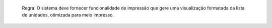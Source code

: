   Regra: O sistema deve fornecer funcionalidade de impressão que gere uma visualização formatada da lista de unidades, otimizada para meio impresso.
